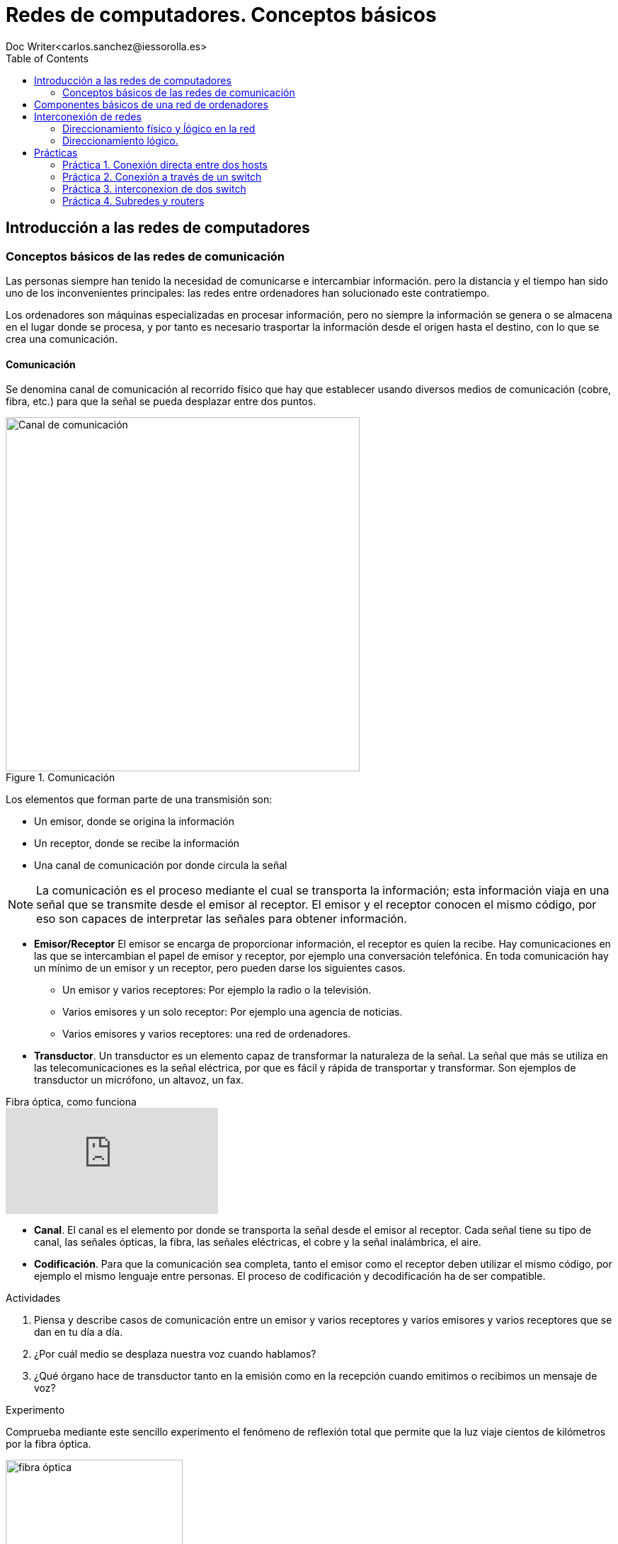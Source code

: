 = Redes de computadores. Conceptos básicos
////
Comment
////
 Doc Writer<carlos.sanchez@iessorolla.es>
:description: Programación con arduino.
:library: Asciidoctor
:toc:
ifdef::asciidoctor[]
:source-highlighter: coderay
endif::asciidoctor[]
:idprefix:
//:stylesheet: asciidoc.css
:imagesdir: img
//:backend: docbook45
//:backend: html5
//:doctype: book
//:sectids!:
:bl: pass:[ +]
:plus: &#43;


== Introducción a las redes de computadores

=== Conceptos básicos de las redes de comunicación
Las personas siempre han tenido la necesidad de comunicarse e intercambiar información. pero la distancia y el tiempo han sido uno de los inconvenientes principales: las redes entre ordenadores han solucionado este contratiempo.

Los ordenadores son máquinas especializadas en procesar información, pero no siempre la información se genera o se almacena en el lugar donde se procesa, y por tanto es necesario trasportar la información desde el origen hasta el destino, con lo que se crea una comunicación.

==== Comunicación
Se denomina canal de comunicación al recorrido físico que hay que establecer usando diversos medios de comunicación (cobre, fibra, etc.) para que la señal se pueda desplazar entre dos puntos.

image::comunicacion1.jpg[Canal de comunicación,500,title='Comunicación']
Los elementos que forman parte de una transmisión son:

* Un emisor, donde se origina la información
* Un receptor, donde se recibe la información
* Una canal de comunicación por donde circula la señal

NOTE: La comunicación es el proceso mediante el cual se transporta la información; esta información viaja en una señal que se transmite desde el emisor al receptor. El emisor y el receptor conocen el mismo código, por eso son capaces de interpretar las señales para obtener información.

* *Emisor/Receptor* El emisor se encarga de proporcionar información, el receptor es quien la recibe. Hay comunicaciones en las que se intercambian el papel de emisor y receptor, por ejemplo una conversación telefónica.
En toda comunicación hay un mínimo de un emisor y un receptor, pero pueden darse los siguientes casos.
** Un emisor y varios receptores: Por ejemplo la radio o la televisión.
** Varios emisores y un solo receptor: Por ejemplo una agencia de noticias.
** Varios emisores y varios receptores: una red de ordenadores.


* *Transductor*. Un transductor es un elemento capaz de transformar la naturaleza de la señal. La señal que más se utiliza en las telecomunicaciones es la señal eléctrica, por que es fácil y rápida de transportar y transformar. Son ejemplos de transductor un micrófono, un altavoz, un fax.


video::zZ7ay-j6ZQQ[youtube,float='right',title='Fibra óptica, como funciona']
* *Canal*. El canal es el elemento por donde se transporta la señal desde el emisor al receptor. Cada señal tiene su tipo de canal, las señales ópticas, la fibra, las señales eléctricas, el cobre y la señal inalámbrica, el aire.
* *Codificación*. Para que la comunicación sea completa, tanto el emisor como el receptor deben utilizar el mismo código, por ejemplo el mismo lenguaje entre personas. El proceso de codificación y decodificación ha de ser compatible.


[Actividades]
.Actividades
[start=1]
. Piensa y describe casos de comunicación entre un emisor y varios receptores y varios emisores y varios receptores que se dan en tu día a día.
. ¿Por cuál medio se desplaza nuestra voz cuando hablamos?
. ¿Qué órgano hace de transductor tanto en la emisión como en la recepción cuando emitimos o recibimos un mensaje de voz?


[Experimento]
.Experimento
[start=1]
Comprueba mediante este sencillo experimento el fenómeno de reflexión total que permite que la luz viaje cientos de kilómetros por la fibra óptica.

[.float-group]
--
[.left]
image::http://webdelprofesor.ula.ve/ciencias/labdemfi/optica/fotos/fibra_optica_g.gif[fibra óptica,250]
[.left]
image::https://webs.ucm.es/info/expoptic/Experiencias/archivos_Tyndall/07_tindall.gif[fibra óptica,250]
--


== Componentes básicos de una red de ordenadores
Una red de ordenadores local o LAN (_Local area network_) es la interconexión de diversos ordenadores y periféricos en un espacio reducido, desde tu propia casa, hasta un hosptital o un centro educativo, para compartir recursos e intercambiar información.

Una red de área local esta formada por los siguientes elementos.

* Hosts
* Perífericos compartidos
* Dispostivos de red
* Medios de red
* Protocolos y reglas


*Hosts* envian y reciben el trafico del usuario. Es el nombre genéricos para los dispositivos del usuario final. Un host tiene una dirección *IP* que le permite estar accesible al resto de hosts. Los ordenadores, móviles, impresoras de red, Smart TV son algunos ejemplos.

*Periféricos compartidos* Son los dispositivos que tienen presencia única pero que están disponibles al resto de hosts a través de la red. Impresoras, scanner, sistemas de gran almacenamiento.
TIP: Pensad por un momento como sería la rutina en una oficina con 10 ordenadores y una única impresora sin que esta estuviera disponible en la red como recurso compartido.

image::https://www.monografias.com/trabajos90/redes-interconexion/image002.png[switch,float='right',250,title='Dispositivos de red']
*Dispostivios de red* Son los dispositivos que permiten la interconexión de varios hosts, principalmente conmutadores de red o _switches_ y encaminadores o _routers_.
Los dispositivos de red  tambien se encargan de:

* Regenerar y retransmitir la señal de datos
* Dirigir el tráfico de información
* Perminir o denegar el tráfico de información según unas reglas (cortafuegos o _firewall_)

* *Servicios y protocolos* Las personas, generalmente buscan enviar y recibir diferentes tipos de mensajes a través de aplicaciones, navegar en la web, enviar un correo, enviar un mensaje por mensajería instantanea, ver o escuchar música on-line. Según el tipo de servicio que se requiera se la aplicación utilizara un protocolo u otro, he aquí los más populares.

.Servicios y protocolos
[cols=2*,options=header,width=75%]
|===
|Servicio
|Protocolo(o reglas)


|WWW (World Wide Web)
|HTTP (Hypertex transport protocol)

|E-mail
|SMTP (Simple mail transport protocol)

POP (Post office protocol)

|Mensajería instantánea
|XMPP

|Streaming medial
|RTSP (Real time streaming protocol)

MPEWG-DASH (Dynamic Adaptive Streaming over HTTP)
|===

*Protocolo Ethernet*: Al igual que existe un código de circulación para que los vehículos circulen por las carreteras sin _accidentes_, existe un código de circulación, también denominado protocolo para que los paquetes en los cuales viaja la información viajen por la red y llegen a su destino. El protocolo más extendido en redes de área local es el denominado *Ehernet*



== Interconexión de redes
=== Direccionamiento físico y ĺógico en la red

Para poder conectar un ordenador a una red, es necesario que este dispositivo disponga de una interfaz de red, la cual se identifica con la MAC que es única para cada tarjeta de red existente en el mundo.

image::https://cdn.blogsdna.com/wp-content/uploads/2018/12/MAC-Media-Access-Control-Address-Format.jpg[mac,500]

TIP: La MAC es única en el mundo, un organismo regulador ha asignado a cada empresa fabricante un rango de MAC para sus productos.


*Protocolo ARP* El protocolo ARP se encarga de relacionar una dirección IP con una MAC o dirección física, ya que necesita esta última para comunicarse en la rede de área local.
La máquina que quiere saber la dirección MAC que tiene una cierta IP envía un paquete de tipo petición ARP (ARP request) a la dirección de multidifusión (FF:FF:FF:FF:FF:FF) y espera que la máquina que tiene la IP correspondiente le responda mediatne un (ARP response)
TIP: Piensa cuando el profesor pasa lista por primera vez pues no conocer a los alumnos. Él tiene una lista de nombres que podrían ser dirección IP y para saber que nombre se corresponde con cada alumno, lo que hace es enviar un mensaje (nombrar al alumno en alto, seria ARP Request) de multidifusión (a toda la clase) y esperar a que el alumno con ese nombre levante la mano (ARP Response). El profesor asocia un nombre con una cara y así poder dirigirse al alumno con su nombre la próxima vez.


[Actividades]
.Actividades
[start=1]
. Utiliza el comando `ifconfig` en la terminal para conocer la MAC de tu equipo. Introduce la MAC en esta https://macvendors.com/[web] para obtener el fabricante.
. ¿Cual es la MAC de tu móvil, y el fabricante?
. Utiliza en la terminal el comando `arp -a`  para ver con que dispositivos has establecido conexión en las últimas horas.
. Utiliza en la terminal el comando `ping _ip_` para testear la comunicación con otros hosts dentro de la misma subred.
	.. ¿Qué le ocurre a la cache de macs accedidas recientemente?
	.. ¿Cuál es la MAC del host 10.1.0.254?
	.. ¿Cuál es la MAC del host 10.0.1.120?, ¿Cómo lo has sabido?


.Actividad refuerzo
****
*Objetivos*

* Comprender el funcionamiento del protocolo arp de aprendizaje de direcciones físicas(MAC) y el aprendizaje de
la tabla de direcciones MAC en un switch a través de un juego.

*Material*

* Folios de color rojo para mensajes ARP Request
* Folios de color verde para mensajes ARP Response
* Folios de color blanco para las tablas MAC tanto de los hosts como del switch

.Formato ARP Request (folio verde)
[cols=2*,options=header,width=75%]
|===
|Source
|Destination

|SRC_IP
| >> DST_IP

|SRC_MAC
| >> DST_MAC
|===

.Formato ARP Response (folio rojo)
[cols=2*,options=header,width=75%]
|===
|Source
|Destination

|SRC_IP
| >> DST_IP

|SRC_MAC
| >> DST_MAC
|===

.Formato Mensaje de texto (folio azul)
[cols=2*,options=header,width=75%]
|===
|Source
|Destination

|SRC_IP
| >> DST_IP

|SRC_MAC
| >> DST_MAC

2+^.^|Mensaje de texto
|===

.Formato cache arp host
[cols=2*,options=header,width=75%]
|===
|IP
|MAC

|...
|...

|===

.Formato cache mac switch
[cols=2*,options=header,width=75%]
|===
|MAC
|PORT

|...
|...

|===
****

=== Direccionamiento lógico.
La dirección IP es la responsable de que nuestra máquina pueda ser encontrada en la red. Esta dirección es única para cada ordenador dentro de la subred, en caso contrario entrarían en conflicto y ninguna de ellas podría recibir información.
NOTE: La dirección IP esta formada por 32 bits en grupos de 8 bits.

.Dirección IP en binario y decimal
[cols=2*,options=header,width=75%]
|===
|Direccionamiento IP en notación decimal
|Direccionamiento IP en notación binaria

|192.168.34.6
|11000000.10101000.00100010.00000110
|===

NOTE: El valor máximo en decimal que puede tener cada octeto es de 255, equivalente en binario a 11111111


==== Clases de dirección IPv4

image::http://redestelematicas.com/wp-content/uploads/2012/12/9.5.-Jerarquia-IPv4-1024x227.jpg['mask',400,float='right',title='Máscara de red']
La dirección IP es un número de 32 bits que identifica cada una de las máquinas que están conectadas a Internet o a cualquier red y también a la red a la que están conectadas. Una parte de la dirección IP según su máscara de red sirve para identificar la red, siendo el resto la dirección IP que identifica la máquina.

Para poder separa el campo que identifica a la red del campo que identifica al host, se tiene que aplicar la máscara de red, es decir aplicar la operación lógica AND entra la máscara de red y la dirección IP.

 192.168.2.23 = 11000000.10101000.00000010.00010111

La máscara de red es mucho más sencillo pues siempre será un conjunto de unos al principio que en algún punto cambiarán a cero.

 255.255.0.0  = 11111111.11111111.00000000.00000000


image::https://interpolados.files.wordpress.com/2017/03/44.png?w=825[mask-and,500,title="Operación AND en dirección IP"]

NOTE: Una operación lógica AND da como resultado 1 si ambos operandos son 1, 0 en cualquier otro caso.



.Valores posibles para la máscara de red
[cols=2*,options=header,width=75%]
|===
|Valor en decimal
|Valor en binario

|255
|11111111

|254
|11111110

|252
|11111100

|248
|11111000

|240
|11110000

|224
|11100000

|192
|11000000

|128
|10000000

|0
|00000000


|===


[Actividades]
.Actividades
[start=1]
. ¿Cuántos bits tiene una dirección IPv4?
. ¿De cuantos bits está compuesta la máscara de red?
. ¿Cuál es la dirección IP en binario de la siguiente en decimal 172.28.22.1?
. A partir de la siguiente dirección ip 10.0.2.45 y con máscara de red 255.255.0.0
	.. ¿Cuál es la dirección de red?
	.. ¿Cuál es el identificador del host?
. Realiza el ejercicio anterior con la siguiente máscara 255.255.255.0
. ¿Cuantos hosts pueden existir en una red cuya máscara es 255.255.255.0?, ¿y 255.255.0.0?
. Dada la siguiente red 192.168.2.70 y la máscara 255.255.255.0, determina la dirección de red y el identificador de host. Asigna 10 ip's válidas a diez supuestos hosts.
. Repite el ejercicio anterior pero con siguiente máscara de red 255.255.0.0

.Actividad refuerzo
****
*Objetivos*

* Reforzar el conocimiento y uso práctico de las máscaras de red aplicándolo a un uso cotidiano
*Desarrollo*
Imagina que las aulas del IES tienen un número mediante el cual podemos saber su ubicación y su máximo número de alumnos, el formato es el siguiente:

.Codificación aulas IES
|===
|Edificio | Planta | Capacidad alumnos

| 2 bits
| 2 bits
| 6 bits
|===

A partir del formato de aulas y el siguiente valor 0110010100

. ¿Cuál es el número máximo permitido para dicha aula?
. ¿En que planta y edificio está ubicada?
. ¿Que máscara utilizaríamos para conocer la capacidad del aula?
. Según el código, ¿cuál es el número máximo de plantas que podríamos tener? ,¿y de alumnos?
****

== Prácticas
Las siguientes prácticas las llevaremos a cabo utilizando el simulador de red _PacketTracer_ que podéis descargar  https://www.netacad.com/portal/sites/default/files/resources/PacketTracer/packet_tracer_7.2.1_for_linux_64_bit.tar.gz[aquí]
 realiza las siguientes actividades.
Podéis seguir los pasos de instalación en este https://linuxhint.com/install_packet_tracer_ubuntu_1804/[tutorial].

=== Práctica 1. Conexión directa entre dos hosts
****

*Objetivo*

* Interconectar los hosts de forma directa con un cable cruzado.

*Desarrollo*

. Dibuja y conecta dos hosts de forma directa.
. Asigna ip's válidas para dos hosts dentro de la red 192.168.10.0/24
. Utilizando el comando ping comprueba la conectividad
. Comprueba la cache arp de ambos hosts


image::xxxxxxxxxxxxxx
****

=== Práctica 2. Conexión a través de un switch
****

*Objetivo*

* Interconectar los hosts entre sí mediante un switch

*Desarrollo*

. Dibuja y conecta 5 hosts a un switch.
. Asigna ip's válidas para los hosts dentro de la red 192.168.10.0/24
. Utilizando el comando ping comprueba la conectividad
. Asigna a un host una ip no valida (de otra subred) y comprueba la conectividad

image::

****

=== Práctica 3. interconexion de dos switch
Supongamos, queremos interconectar dos aulas de 5 ordenadores cada una, entre estas hay una distancia de 30 metros, para ello utilizaremos dos switches, un por cada aula y luego los interconectaremos entre si.

****
*Objetivo*

* Interconectar dos switches

*Desarrollo*

. Dibuja y conecta 5 hosts a un switch correspondiente al aula 1
. Dibuja y conecta 5 hosts a un switch correspondiente al aula 2
. Interconecta los dos switches.
. Asigna ip's válidas a los host dentro de la red 10.2.0.0/255.255.255.0

****

=== Práctica 4. Subredes y routers
Imaginemos que nos han encomendado realizar la configuración de red de un edificio con varias plantas, dos para simplificar, cada planta puede tener hasta un máximo de 255 ordenadores conectados. Para una mejor organización lógica y resolver posibles problemas en un futuro de forma eficiente. Vamos a hacer que cada planta este en una subred:

[width=75%]
|===
|Planta |Identificador de red

|Planta 1
|192.168.10.0/24

|Planta 2
|192.168.20.0/24

|===

Completa la siguiente tabla con valores válidos para los siguientes hosts. Al Router por cuestiones prácticas se le suele asignar la primera ip de la subred.

[width=75%]
|===
|Nombre Host |ip

|PC101
|..

|PC102
|..

|PC103
|..

|PC104
|..

|PC105
|..

|PC201
|..

|PC202
|..

|PC203
|..

|PC204
|..

|PC205
|..

|ROUTER g/0/0
|..

|ROUTER g/0/1
|..

|===

Es necesario el uso del router, ya que tenemos dos redes, la de la planta 1 y la de la planta 2 por lo que necesitamos un elemento de interconexión de redes, un router, que establezca las rutas entre estas dos redes diferentes.

****
*Objetivo*

* Interconectar dos redes mediante un routers

*Desarrollo*

. Dibuja y conecta 5 hosts al switch de la planta 1
. Dibuja y conecta 5 hosts al switch de la planta 2
. Asigna la ip a las interfaces del rotuter segun la tabla
. Asigna ip's válidas a los host segun la tabla completada asignando como puerta de enlace la correspondiente del router.
. Comprueba la interconectividad entre los diferentes hosts.


*Questiones*

. ¿Por qué es necesario el uso del router para que los ordenadores de la planta 1 puedan comunicarse con los de la planta 2?
. ¿Por qué es necesario configurar los hosts con la puerta de enlace?.
. ¿Que ocurriría si configuramos los hosts con una puerta de enlace errónea o la dejamos sin configurar?
. En el caso anterior, es decir, hemos configurado o dejado sin configurar el campo puerta de enlace en los hosts:
	.. ¿Podríamos comunicarnos con los ordenadores de la misma red?
	.. ¿Podríamos comunicarnos con los ordenadores de diferente red?.
	.. Razona tu respuesta en ambos casos
. ¿Para que sirve el campo puerta de enlace?
****
